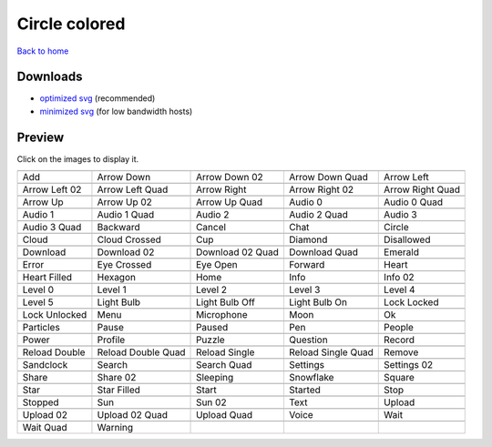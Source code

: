 Circle colored
==============

`Back to home <README.rst>`__

Downloads
---------

- `optimized svg <https://github.com/IceflowRE/simple-icons/releases/download/latest/circle-colored-optimized.zip>`__ (recommended)
- `minimized svg <https://github.com/IceflowRE/simple-icons/releases/download/latest/circle-colored-minimized.zip>`__ (for low bandwidth hosts)

Preview
-------

Click on the images to display it.

========  ========  ========  ========  ========  
|svg000|  |svg001|  |svg002|  |svg003|  |svg004|
|dsc000|  |dsc001|  |dsc002|  |dsc003|  |dsc004|
|svg005|  |svg006|  |svg007|  |svg008|  |svg009|
|dsc005|  |dsc006|  |dsc007|  |dsc008|  |dsc009|
|svg010|  |svg011|  |svg012|  |svg013|  |svg014|
|dsc010|  |dsc011|  |dsc012|  |dsc013|  |dsc014|
|svg015|  |svg016|  |svg017|  |svg018|  |svg019|
|dsc015|  |dsc016|  |dsc017|  |dsc018|  |dsc019|
|svg020|  |svg021|  |svg022|  |svg023|  |svg024|
|dsc020|  |dsc021|  |dsc022|  |dsc023|  |dsc024|
|svg025|  |svg026|  |svg027|  |svg028|  |svg029|
|dsc025|  |dsc026|  |dsc027|  |dsc028|  |dsc029|
|svg030|  |svg031|  |svg032|  |svg033|  |svg034|
|dsc030|  |dsc031|  |dsc032|  |dsc033|  |dsc034|
|svg035|  |svg036|  |svg037|  |svg038|  |svg039|
|dsc035|  |dsc036|  |dsc037|  |dsc038|  |dsc039|
|svg040|  |svg041|  |svg042|  |svg043|  |svg044|
|dsc040|  |dsc041|  |dsc042|  |dsc043|  |dsc044|
|svg045|  |svg046|  |svg047|  |svg048|  |svg049|
|dsc045|  |dsc046|  |dsc047|  |dsc048|  |dsc049|
|svg050|  |svg051|  |svg052|  |svg053|  |svg054|
|dsc050|  |dsc051|  |dsc052|  |dsc053|  |dsc054|
|svg055|  |svg056|  |svg057|  |svg058|  |svg059|
|dsc055|  |dsc056|  |dsc057|  |dsc058|  |dsc059|
|svg060|  |svg061|  |svg062|  |svg063|  |svg064|
|dsc060|  |dsc061|  |dsc062|  |dsc063|  |dsc064|
|svg065|  |svg066|  |svg067|  |svg068|  |svg069|
|dsc065|  |dsc066|  |dsc067|  |dsc068|  |dsc069|
|svg070|  |svg071|  |svg072|  |svg073|  |svg074|
|dsc070|  |dsc071|  |dsc072|  |dsc073|  |dsc074|
|svg075|  |svg076|  |svg077|  |svg078|  |svg079|
|dsc075|  |dsc076|  |dsc077|  |dsc078|  |dsc079|
|svg080|  |svg081|  |svg082|  |svg083|  |svg084|
|dsc080|  |dsc081|  |dsc082|  |dsc083|  |dsc084|
|svg085|  |svg086|  |svg087|  |svg088|  |svg089|
|dsc085|  |dsc086|  |dsc087|  |dsc088|  |dsc089|
|svg090|  |svg091|  |svg092|  |svg093|  |svg094|
|dsc090|  |dsc091|  |dsc092|  |dsc093|  |dsc094|
|svg095|  |svg096|  |svg097|  |svg098|  |svg099|
|dsc095|  |dsc096|  |dsc097|  |dsc098|  |dsc099|
|svg100|  |svg101|
|dsc100|  |dsc101|
========  ========  ========  ========  ========  


.. |dsc000| replace:: Add
.. |svg000| image:: icons/circle-colored/add.svg
    :width: 128px
    :target: icons/circle-colored/add.svg
.. |dsc001| replace:: Arrow Down
.. |svg001| image:: icons/circle-colored/arrow_down.svg
    :width: 128px
    :target: icons/circle-colored/arrow_down.svg
.. |dsc002| replace:: Arrow Down 02
.. |svg002| image:: icons/circle-colored/arrow_down-02.svg
    :width: 128px
    :target: icons/circle-colored/arrow_down-02.svg
.. |dsc003| replace:: Arrow Down Quad
.. |svg003| image:: icons/circle-colored/arrow_down_quad.svg
    :width: 128px
    :target: icons/circle-colored/arrow_down_quad.svg
.. |dsc004| replace:: Arrow Left
.. |svg004| image:: icons/circle-colored/arrow_left.svg
    :width: 128px
    :target: icons/circle-colored/arrow_left.svg
.. |dsc005| replace:: Arrow Left 02
.. |svg005| image:: icons/circle-colored/arrow_left-02.svg
    :width: 128px
    :target: icons/circle-colored/arrow_left-02.svg
.. |dsc006| replace:: Arrow Left Quad
.. |svg006| image:: icons/circle-colored/arrow_left_quad.svg
    :width: 128px
    :target: icons/circle-colored/arrow_left_quad.svg
.. |dsc007| replace:: Arrow Right
.. |svg007| image:: icons/circle-colored/arrow_right.svg
    :width: 128px
    :target: icons/circle-colored/arrow_right.svg
.. |dsc008| replace:: Arrow Right 02
.. |svg008| image:: icons/circle-colored/arrow_right-02.svg
    :width: 128px
    :target: icons/circle-colored/arrow_right-02.svg
.. |dsc009| replace:: Arrow Right Quad
.. |svg009| image:: icons/circle-colored/arrow_right_quad.svg
    :width: 128px
    :target: icons/circle-colored/arrow_right_quad.svg
.. |dsc010| replace:: Arrow Up
.. |svg010| image:: icons/circle-colored/arrow_up.svg
    :width: 128px
    :target: icons/circle-colored/arrow_up.svg
.. |dsc011| replace:: Arrow Up 02
.. |svg011| image:: icons/circle-colored/arrow_up-02.svg
    :width: 128px
    :target: icons/circle-colored/arrow_up-02.svg
.. |dsc012| replace:: Arrow Up Quad
.. |svg012| image:: icons/circle-colored/arrow_up_quad.svg
    :width: 128px
    :target: icons/circle-colored/arrow_up_quad.svg
.. |dsc013| replace:: Audio 0
.. |svg013| image:: icons/circle-colored/audio_0.svg
    :width: 128px
    :target: icons/circle-colored/audio_0.svg
.. |dsc014| replace:: Audio 0 Quad
.. |svg014| image:: icons/circle-colored/audio_0_quad.svg
    :width: 128px
    :target: icons/circle-colored/audio_0_quad.svg
.. |dsc015| replace:: Audio 1
.. |svg015| image:: icons/circle-colored/audio_1.svg
    :width: 128px
    :target: icons/circle-colored/audio_1.svg
.. |dsc016| replace:: Audio 1 Quad
.. |svg016| image:: icons/circle-colored/audio_1_quad.svg
    :width: 128px
    :target: icons/circle-colored/audio_1_quad.svg
.. |dsc017| replace:: Audio 2
.. |svg017| image:: icons/circle-colored/audio_2.svg
    :width: 128px
    :target: icons/circle-colored/audio_2.svg
.. |dsc018| replace:: Audio 2 Quad
.. |svg018| image:: icons/circle-colored/audio_2_quad.svg
    :width: 128px
    :target: icons/circle-colored/audio_2_quad.svg
.. |dsc019| replace:: Audio 3
.. |svg019| image:: icons/circle-colored/audio_3.svg
    :width: 128px
    :target: icons/circle-colored/audio_3.svg
.. |dsc020| replace:: Audio 3 Quad
.. |svg020| image:: icons/circle-colored/audio_3_quad.svg
    :width: 128px
    :target: icons/circle-colored/audio_3_quad.svg
.. |dsc021| replace:: Backward
.. |svg021| image:: icons/circle-colored/backward.svg
    :width: 128px
    :target: icons/circle-colored/backward.svg
.. |dsc022| replace:: Cancel
.. |svg022| image:: icons/circle-colored/cancel.svg
    :width: 128px
    :target: icons/circle-colored/cancel.svg
.. |dsc023| replace:: Chat
.. |svg023| image:: icons/circle-colored/chat.svg
    :width: 128px
    :target: icons/circle-colored/chat.svg
.. |dsc024| replace:: Circle
.. |svg024| image:: icons/circle-colored/circle.svg
    :width: 128px
    :target: icons/circle-colored/circle.svg
.. |dsc025| replace:: Cloud
.. |svg025| image:: icons/circle-colored/cloud.svg
    :width: 128px
    :target: icons/circle-colored/cloud.svg
.. |dsc026| replace:: Cloud Crossed
.. |svg026| image:: icons/circle-colored/cloud_crossed.svg
    :width: 128px
    :target: icons/circle-colored/cloud_crossed.svg
.. |dsc027| replace:: Cup
.. |svg027| image:: icons/circle-colored/cup.svg
    :width: 128px
    :target: icons/circle-colored/cup.svg
.. |dsc028| replace:: Diamond
.. |svg028| image:: icons/circle-colored/diamond.svg
    :width: 128px
    :target: icons/circle-colored/diamond.svg
.. |dsc029| replace:: Disallowed
.. |svg029| image:: icons/circle-colored/disallowed.svg
    :width: 128px
    :target: icons/circle-colored/disallowed.svg
.. |dsc030| replace:: Download
.. |svg030| image:: icons/circle-colored/download.svg
    :width: 128px
    :target: icons/circle-colored/download.svg
.. |dsc031| replace:: Download 02
.. |svg031| image:: icons/circle-colored/download-02.svg
    :width: 128px
    :target: icons/circle-colored/download-02.svg
.. |dsc032| replace:: Download 02 Quad
.. |svg032| image:: icons/circle-colored/download-02-quad.svg
    :width: 128px
    :target: icons/circle-colored/download-02-quad.svg
.. |dsc033| replace:: Download Quad
.. |svg033| image:: icons/circle-colored/download_quad.svg
    :width: 128px
    :target: icons/circle-colored/download_quad.svg
.. |dsc034| replace:: Emerald
.. |svg034| image:: icons/circle-colored/emerald.svg
    :width: 128px
    :target: icons/circle-colored/emerald.svg
.. |dsc035| replace:: Error
.. |svg035| image:: icons/circle-colored/error.svg
    :width: 128px
    :target: icons/circle-colored/error.svg
.. |dsc036| replace:: Eye Crossed
.. |svg036| image:: icons/circle-colored/eye_crossed.svg
    :width: 128px
    :target: icons/circle-colored/eye_crossed.svg
.. |dsc037| replace:: Eye Open
.. |svg037| image:: icons/circle-colored/eye_open.svg
    :width: 128px
    :target: icons/circle-colored/eye_open.svg
.. |dsc038| replace:: Forward
.. |svg038| image:: icons/circle-colored/forward.svg
    :width: 128px
    :target: icons/circle-colored/forward.svg
.. |dsc039| replace:: Heart
.. |svg039| image:: icons/circle-colored/heart.svg
    :width: 128px
    :target: icons/circle-colored/heart.svg
.. |dsc040| replace:: Heart Filled
.. |svg040| image:: icons/circle-colored/heart_filled.svg
    :width: 128px
    :target: icons/circle-colored/heart_filled.svg
.. |dsc041| replace:: Hexagon
.. |svg041| image:: icons/circle-colored/hexagon.svg
    :width: 128px
    :target: icons/circle-colored/hexagon.svg
.. |dsc042| replace:: Home
.. |svg042| image:: icons/circle-colored/home.svg
    :width: 128px
    :target: icons/circle-colored/home.svg
.. |dsc043| replace:: Info
.. |svg043| image:: icons/circle-colored/info.svg
    :width: 128px
    :target: icons/circle-colored/info.svg
.. |dsc044| replace:: Info 02
.. |svg044| image:: icons/circle-colored/info-02.svg
    :width: 128px
    :target: icons/circle-colored/info-02.svg
.. |dsc045| replace:: Level 0
.. |svg045| image:: icons/circle-colored/level_0.svg
    :width: 128px
    :target: icons/circle-colored/level_0.svg
.. |dsc046| replace:: Level 1
.. |svg046| image:: icons/circle-colored/level_1.svg
    :width: 128px
    :target: icons/circle-colored/level_1.svg
.. |dsc047| replace:: Level 2
.. |svg047| image:: icons/circle-colored/level_2.svg
    :width: 128px
    :target: icons/circle-colored/level_2.svg
.. |dsc048| replace:: Level 3
.. |svg048| image:: icons/circle-colored/level_3.svg
    :width: 128px
    :target: icons/circle-colored/level_3.svg
.. |dsc049| replace:: Level 4
.. |svg049| image:: icons/circle-colored/level_4.svg
    :width: 128px
    :target: icons/circle-colored/level_4.svg
.. |dsc050| replace:: Level 5
.. |svg050| image:: icons/circle-colored/level_5.svg
    :width: 128px
    :target: icons/circle-colored/level_5.svg
.. |dsc051| replace:: Light Bulb
.. |svg051| image:: icons/circle-colored/light_bulb.svg
    :width: 128px
    :target: icons/circle-colored/light_bulb.svg
.. |dsc052| replace:: Light Bulb Off
.. |svg052| image:: icons/circle-colored/light_bulb_off.svg
    :width: 128px
    :target: icons/circle-colored/light_bulb_off.svg
.. |dsc053| replace:: Light Bulb On
.. |svg053| image:: icons/circle-colored/light_bulb_on.svg
    :width: 128px
    :target: icons/circle-colored/light_bulb_on.svg
.. |dsc054| replace:: Lock Locked
.. |svg054| image:: icons/circle-colored/lock_locked.svg
    :width: 128px
    :target: icons/circle-colored/lock_locked.svg
.. |dsc055| replace:: Lock Unlocked
.. |svg055| image:: icons/circle-colored/lock_unlocked.svg
    :width: 128px
    :target: icons/circle-colored/lock_unlocked.svg
.. |dsc056| replace:: Menu
.. |svg056| image:: icons/circle-colored/menu.svg
    :width: 128px
    :target: icons/circle-colored/menu.svg
.. |dsc057| replace:: Microphone
.. |svg057| image:: icons/circle-colored/microphone.svg
    :width: 128px
    :target: icons/circle-colored/microphone.svg
.. |dsc058| replace:: Moon
.. |svg058| image:: icons/circle-colored/moon.svg
    :width: 128px
    :target: icons/circle-colored/moon.svg
.. |dsc059| replace:: Ok
.. |svg059| image:: icons/circle-colored/ok.svg
    :width: 128px
    :target: icons/circle-colored/ok.svg
.. |dsc060| replace:: Particles
.. |svg060| image:: icons/circle-colored/particles.svg
    :width: 128px
    :target: icons/circle-colored/particles.svg
.. |dsc061| replace:: Pause
.. |svg061| image:: icons/circle-colored/pause.svg
    :width: 128px
    :target: icons/circle-colored/pause.svg
.. |dsc062| replace:: Paused
.. |svg062| image:: icons/circle-colored/paused.svg
    :width: 128px
    :target: icons/circle-colored/paused.svg
.. |dsc063| replace:: Pen
.. |svg063| image:: icons/circle-colored/pen.svg
    :width: 128px
    :target: icons/circle-colored/pen.svg
.. |dsc064| replace:: People
.. |svg064| image:: icons/circle-colored/people.svg
    :width: 128px
    :target: icons/circle-colored/people.svg
.. |dsc065| replace:: Power
.. |svg065| image:: icons/circle-colored/power.svg
    :width: 128px
    :target: icons/circle-colored/power.svg
.. |dsc066| replace:: Profile
.. |svg066| image:: icons/circle-colored/profile.svg
    :width: 128px
    :target: icons/circle-colored/profile.svg
.. |dsc067| replace:: Puzzle
.. |svg067| image:: icons/circle-colored/puzzle.svg
    :width: 128px
    :target: icons/circle-colored/puzzle.svg
.. |dsc068| replace:: Question
.. |svg068| image:: icons/circle-colored/question.svg
    :width: 128px
    :target: icons/circle-colored/question.svg
.. |dsc069| replace:: Record
.. |svg069| image:: icons/circle-colored/record.svg
    :width: 128px
    :target: icons/circle-colored/record.svg
.. |dsc070| replace:: Reload Double
.. |svg070| image:: icons/circle-colored/reload_double.svg
    :width: 128px
    :target: icons/circle-colored/reload_double.svg
.. |dsc071| replace:: Reload Double Quad
.. |svg071| image:: icons/circle-colored/reload_double_quad.svg
    :width: 128px
    :target: icons/circle-colored/reload_double_quad.svg
.. |dsc072| replace:: Reload Single
.. |svg072| image:: icons/circle-colored/reload_single.svg
    :width: 128px
    :target: icons/circle-colored/reload_single.svg
.. |dsc073| replace:: Reload Single Quad
.. |svg073| image:: icons/circle-colored/reload_single_quad.svg
    :width: 128px
    :target: icons/circle-colored/reload_single_quad.svg
.. |dsc074| replace:: Remove
.. |svg074| image:: icons/circle-colored/remove.svg
    :width: 128px
    :target: icons/circle-colored/remove.svg
.. |dsc075| replace:: Sandclock
.. |svg075| image:: icons/circle-colored/sandclock.svg
    :width: 128px
    :target: icons/circle-colored/sandclock.svg
.. |dsc076| replace:: Search
.. |svg076| image:: icons/circle-colored/search.svg
    :width: 128px
    :target: icons/circle-colored/search.svg
.. |dsc077| replace:: Search Quad
.. |svg077| image:: icons/circle-colored/search_quad.svg
    :width: 128px
    :target: icons/circle-colored/search_quad.svg
.. |dsc078| replace:: Settings
.. |svg078| image:: icons/circle-colored/settings.svg
    :width: 128px
    :target: icons/circle-colored/settings.svg
.. |dsc079| replace:: Settings 02
.. |svg079| image:: icons/circle-colored/settings-02.svg
    :width: 128px
    :target: icons/circle-colored/settings-02.svg
.. |dsc080| replace:: Share
.. |svg080| image:: icons/circle-colored/share.svg
    :width: 128px
    :target: icons/circle-colored/share.svg
.. |dsc081| replace:: Share 02
.. |svg081| image:: icons/circle-colored/share-02.svg
    :width: 128px
    :target: icons/circle-colored/share-02.svg
.. |dsc082| replace:: Sleeping
.. |svg082| image:: icons/circle-colored/sleeping.svg
    :width: 128px
    :target: icons/circle-colored/sleeping.svg
.. |dsc083| replace:: Snowflake
.. |svg083| image:: icons/circle-colored/snowflake.svg
    :width: 128px
    :target: icons/circle-colored/snowflake.svg
.. |dsc084| replace:: Square
.. |svg084| image:: icons/circle-colored/square.svg
    :width: 128px
    :target: icons/circle-colored/square.svg
.. |dsc085| replace:: Star
.. |svg085| image:: icons/circle-colored/star.svg
    :width: 128px
    :target: icons/circle-colored/star.svg
.. |dsc086| replace:: Star Filled
.. |svg086| image:: icons/circle-colored/star_filled.svg
    :width: 128px
    :target: icons/circle-colored/star_filled.svg
.. |dsc087| replace:: Start
.. |svg087| image:: icons/circle-colored/start.svg
    :width: 128px
    :target: icons/circle-colored/start.svg
.. |dsc088| replace:: Started
.. |svg088| image:: icons/circle-colored/started.svg
    :width: 128px
    :target: icons/circle-colored/started.svg
.. |dsc089| replace:: Stop
.. |svg089| image:: icons/circle-colored/stop.svg
    :width: 128px
    :target: icons/circle-colored/stop.svg
.. |dsc090| replace:: Stopped
.. |svg090| image:: icons/circle-colored/stopped.svg
    :width: 128px
    :target: icons/circle-colored/stopped.svg
.. |dsc091| replace:: Sun
.. |svg091| image:: icons/circle-colored/sun.svg
    :width: 128px
    :target: icons/circle-colored/sun.svg
.. |dsc092| replace:: Sun 02
.. |svg092| image:: icons/circle-colored/sun-02.svg
    :width: 128px
    :target: icons/circle-colored/sun-02.svg
.. |dsc093| replace:: Text
.. |svg093| image:: icons/circle-colored/text.svg
    :width: 128px
    :target: icons/circle-colored/text.svg
.. |dsc094| replace:: Upload
.. |svg094| image:: icons/circle-colored/upload.svg
    :width: 128px
    :target: icons/circle-colored/upload.svg
.. |dsc095| replace:: Upload 02
.. |svg095| image:: icons/circle-colored/upload-02.svg
    :width: 128px
    :target: icons/circle-colored/upload-02.svg
.. |dsc096| replace:: Upload 02 Quad
.. |svg096| image:: icons/circle-colored/upload-02-quad.svg
    :width: 128px
    :target: icons/circle-colored/upload-02-quad.svg
.. |dsc097| replace:: Upload Quad
.. |svg097| image:: icons/circle-colored/upload_quad.svg
    :width: 128px
    :target: icons/circle-colored/upload_quad.svg
.. |dsc098| replace:: Voice
.. |svg098| image:: icons/circle-colored/voice.svg
    :width: 128px
    :target: icons/circle-colored/voice.svg
.. |dsc099| replace:: Wait
.. |svg099| image:: icons/circle-colored/wait.svg
    :width: 128px
    :target: icons/circle-colored/wait.svg
.. |dsc100| replace:: Wait Quad
.. |svg100| image:: icons/circle-colored/wait_quad.svg
    :width: 128px
    :target: icons/circle-colored/wait_quad.svg
.. |dsc101| replace:: Warning
.. |svg101| image:: icons/circle-colored/warning.svg
    :width: 128px
    :target: icons/circle-colored/warning.svg

